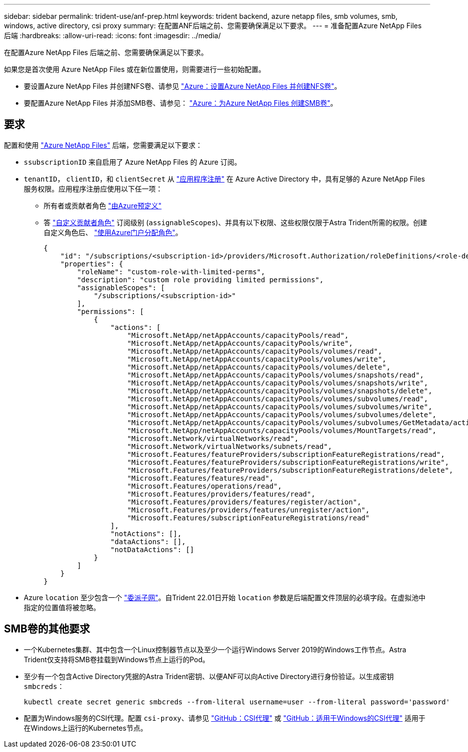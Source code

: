 ---
sidebar: sidebar 
permalink: trident-use/anf-prep.html 
keywords: trident backend, azure netapp files, smb volumes, smb, windows, active directory, csi proxy 
summary: 在配置ANF后端之前、您需要确保满足以下要求。 
---
= 准备配置Azure NetApp Files 后端
:hardbreaks:
:allow-uri-read: 
:icons: font
:imagesdir: ../media/


在配置Azure NetApp Files 后端之前、您需要确保满足以下要求。

如果您是首次使用 Azure NetApp Files 或在新位置使用，则需要进行一些初始配置。

* 要设置Azure NetApp Files 并创建NFS卷、请参见 https://docs.microsoft.com/en-us/azure/azure-netapp-files/azure-netapp-files-quickstart-set-up-account-create-volumes["Azure：设置Azure NetApp Files 并创建NFS卷"^]。
* 要配置Azure NetApp Files 并添加SMB卷、请参见： https://docs.microsoft.com/en-us/azure/azure-netapp-files/azure-netapp-files-create-volumes-smb["Azure：为Azure NetApp Files 创建SMB卷"^]。




== 要求

配置和使用 https://azure.microsoft.com/en-us/services/netapp/["Azure NetApp Files"^] 后端，您需要满足以下要求：

* `ssubscriptionID` 来自启用了 Azure NetApp Files 的 Azure 订阅。
* `tenantID`， `clientID`，和 `clientSecret` 从 link:https://docs.microsoft.com/en-us/azure/active-directory/develop/howto-create-service-principal-portal["应用程序注册"^] 在 Azure Active Directory 中，具有足够的 Azure NetApp Files 服务权限。应用程序注册应使用以下任一项：
+
** 所有者或贡献者角色 link:https://docs.microsoft.com/en-us/azure/role-based-access-control/built-in-roles["由Azure预定义"^]
** 答 link:https://learn.microsoft.com/en-us/azure/role-based-access-control/custom-roles-portal["自定义贡献者角色"] 订阅级别 (`assignableScopes`)、并具有以下权限、这些权限仅限于Astra Trident所需的权限。创建自定义角色后、 link:https://learn.microsoft.com/en-us/azure/role-based-access-control/role-assignments-portal["使用Azure门户分配角色"^]。
+
[source, JSON]
----
{
    "id": "/subscriptions/<subscription-id>/providers/Microsoft.Authorization/roleDefinitions/<role-definition-id>",
    "properties": {
        "roleName": "custom-role-with-limited-perms",
        "description": "custom role providing limited permissions",
        "assignableScopes": [
            "/subscriptions/<subscription-id>"
        ],
        "permissions": [
            {
                "actions": [
                    "Microsoft.NetApp/netAppAccounts/capacityPools/read",
                    "Microsoft.NetApp/netAppAccounts/capacityPools/write",
                    "Microsoft.NetApp/netAppAccounts/capacityPools/volumes/read",
                    "Microsoft.NetApp/netAppAccounts/capacityPools/volumes/write",
                    "Microsoft.NetApp/netAppAccounts/capacityPools/volumes/delete",
                    "Microsoft.NetApp/netAppAccounts/capacityPools/volumes/snapshots/read",
                    "Microsoft.NetApp/netAppAccounts/capacityPools/volumes/snapshots/write",
                    "Microsoft.NetApp/netAppAccounts/capacityPools/volumes/snapshots/delete",
                    "Microsoft.NetApp/netAppAccounts/capacityPools/volumes/subvolumes/read",
                    "Microsoft.NetApp/netAppAccounts/capacityPools/volumes/subvolumes/write",
                    "Microsoft.NetApp/netAppAccounts/capacityPools/volumes/subvolumes/delete",
                    "Microsoft.NetApp/netAppAccounts/capacityPools/volumes/subvolumes/GetMetadata/action",
                    "Microsoft.NetApp/netAppAccounts/capacityPools/volumes/MountTargets/read",
                    "Microsoft.Network/virtualNetworks/read",
                    "Microsoft.Network/virtualNetworks/subnets/read",
                    "Microsoft.Features/featureProviders/subscriptionFeatureRegistrations/read",
                    "Microsoft.Features/featureProviders/subscriptionFeatureRegistrations/write",
                    "Microsoft.Features/featureProviders/subscriptionFeatureRegistrations/delete",
                    "Microsoft.Features/features/read",
                    "Microsoft.Features/operations/read",
                    "Microsoft.Features/providers/features/read",
                    "Microsoft.Features/providers/features/register/action",
                    "Microsoft.Features/providers/features/unregister/action",
                    "Microsoft.Features/subscriptionFeatureRegistrations/read"
                ],
                "notActions": [],
                "dataActions": [],
                "notDataActions": []
            }
        ]
    }
}
----


* Azure `location` 至少包含一个 link:https://docs.microsoft.com/en-us/azure/azure-netapp-files/azure-netapp-files-delegate-subnet["委派子网"^]。自Trident 22.01日开始 `location` 参数是后端配置文件顶层的必填字段。在虚拟池中指定的位置值将被忽略。




== SMB卷的其他要求

* 一个Kubernetes集群、其中包含一个Linux控制器节点以及至少一个运行Windows Server 2019的Windows工作节点。Astra Trident仅支持将SMB卷挂载到Windows节点上运行的Pod。
* 至少有一个包含Active Directory凭据的Astra Trident密钥、以便ANF可以向Active Directory进行身份验证。以生成密钥 `smbcreds`：
+
[listing]
----
kubectl create secret generic smbcreds --from-literal username=user --from-literal password='password'
----
* 配置为Windows服务的CSI代理。配置 `csi-proxy`、请参见 link:https://github.com/kubernetes-csi/csi-proxy["GitHub：CSI代理"^] 或 link:https://github.com/Azure/aks-engine/blob/master/docs/topics/csi-proxy-windows.md["GitHub：适用于Windows的CSI代理"^] 适用于在Windows上运行的Kubernetes节点。

